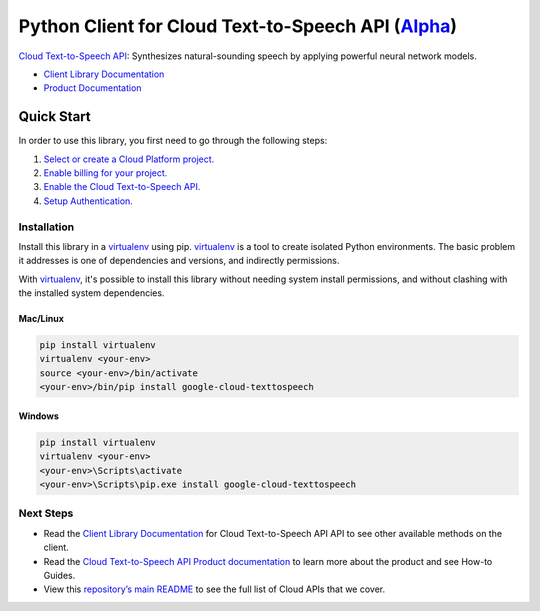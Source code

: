Python Client for Cloud Text-to-Speech API (`Alpha`_)
=====================================================

`Cloud Text-to-Speech API`_: Synthesizes natural-sounding speech by applying powerful neural network
models.

- `Client Library Documentation`_
- `Product Documentation`_

.. _Alpha: https://github.com/GoogleCloudPlatform/google-cloud-python/blob/master/README.rst
.. _Cloud Text-to-Speech API: https://cloud.google.com/texttospeech
.. _Client Library Documentation: https://google-cloud-python.readthedocs.io/en/latest/texttospeech/index.html
.. _Product Documentation:  https://cloud.google.com/texttospeech

Quick Start
-----------

In order to use this library, you first need to go through the following steps:

1. `Select or create a Cloud Platform project.`_
2. `Enable billing for your project.`_
3. `Enable the Cloud Text-to-Speech API.`_
4. `Setup Authentication.`_

.. _Select or create a Cloud Platform project.: https://console.cloud.google.com/project
.. _Enable billing for your project.: https://cloud.google.com/billing/docs/how-to/modify-project#enable_billing_for_a_project
.. _Enable the Cloud Text-to-Speech API.:  https://cloud.google.com/texttospeech
.. _Setup Authentication.: https://googlecloudplatform.github.io/google-cloud-python/stable/core/auth.html

Installation
~~~~~~~~~~~~

Install this library in a `virtualenv`_ using pip. `virtualenv`_ is a tool to
create isolated Python environments. The basic problem it addresses is one of
dependencies and versions, and indirectly permissions.

With `virtualenv`_, it's possible to install this library without needing system
install permissions, and without clashing with the installed system
dependencies.

.. _`virtualenv`: https://virtualenv.pypa.io/en/latest/


Mac/Linux
^^^^^^^^^

.. code-block:: console

    pip install virtualenv
    virtualenv <your-env>
    source <your-env>/bin/activate
    <your-env>/bin/pip install google-cloud-texttospeech


Windows
^^^^^^^

.. code-block:: console

    pip install virtualenv
    virtualenv <your-env>
    <your-env>\Scripts\activate
    <your-env>\Scripts\pip.exe install google-cloud-texttospeech

Next Steps
~~~~~~~~~~

-  Read the `Client Library Documentation`_ for Cloud Text-to-Speech API
   API to see other available methods on the client.
-  Read the `Cloud Text-to-Speech API Product documentation`_ to learn
   more about the product and see How-to Guides.
-  View this `repository’s main README`_ to see the full list of Cloud
   APIs that we cover.

.. _Cloud Text-to-Speech API Product documentation:  https://cloud.google.com/texttospeech
.. _repository’s main README: https://github.com/GoogleCloudPlatform/google-cloud-python/blob/master/README.rst
